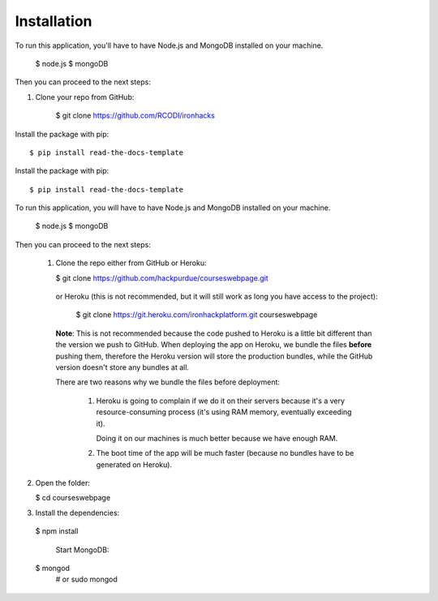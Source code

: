 ============
Installation
============

To run this application, you'll have to have Node.js and MongoDB installed on your machine.

    $ node.js
    $ mongoDB
    

Then you can proceed to the next steps:

1. Clone your repo from GitHub: 

    $ git clone https://github.com/RCODI/ironhacks
   

Install the package with pip::

    $ pip install read-the-docs-template
    

Install the package with pip::

    $ pip install read-the-docs-template
    

To run this application, you will have to have Node.js and MongoDB installed on your machine.

    $ node.js
    $ mongoDB

Then you can proceed to the next steps:

 1. Clone the repo either from GitHub or Heroku:

  
    $ git clone https://github.com/hackpurdue/courseswebpage.git
  

  or Heroku (this is not recommended, but it will still work as long you have access to the project):

  
    $ git clone https://git.heroku.com/ironhackplatform.git courseswebpage
  

  **Note**: This is not recommended because the code pushed to Heroku is a little
  bit different than the version we push to GitHub. When deploying the app on
  Heroku, we bundle the files **before** pushing them, therefore the Heroku
  version will store the production bundles, while the GitHub version doesn't
  store any bundles at all.

  There are two reasons why we bundle the files before deployment:

   1. Heroku is going to complain if we do it on their servers because it's a
      very resource-consuming process (it's using RAM memory, eventually
      exceeding it).

      Doing it on our machines is much better because we have enough RAM.

   2. The boot time of the app will be much faster (because no bundles have to
      be generated on Heroku).

2. Open the folder:

  
   $ cd courseswebpage
  

3. Install the dependencies:

  
  $ npm install
  

    Start MongoDB:


  $ mongod
    # or
    sudo mongod

